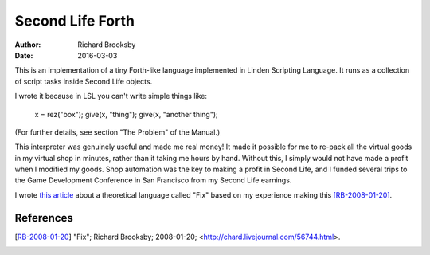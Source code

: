 =================
Second Life Forth
=================

:Author: Richard Brooksby
:Date: 2016-03-03

This is an implementation of a tiny Forth-like language implemented in
Linden Scripting Language.  It runs as a collection of script tasks
inside Second Life objects.

I wrote it because in LSL you can't write simple things like:

  x = rez("box");
  give(x, "thing");
  give(x, "another thing");

(For further details, see section "The Problem" of the Manual.)

This interpreter was genuinely useful and made me real money!  It made
it possible for me to re-pack all the virtual goods in my virtual shop
in minutes, rather than it taking me hours by hand.  Without this, I
simply would not have made a profit when I modified my goods.  Shop
automation was the key to making a profit in Second Life, and I funded
several trips to the Game Development Conference in San Francisco from
my Second Life earnings.

I wrote `this article`_ about a theoretical language called "Fix" based on my
experience making this [RB-2008-01-20]_.

.. _`this article`: fix.rst

References
----------

.. [RB-2008-01-20] "Fix"; Richard Brooksby; 2008-01-20;
   <http://chard.livejournal.com/56744.html>.
